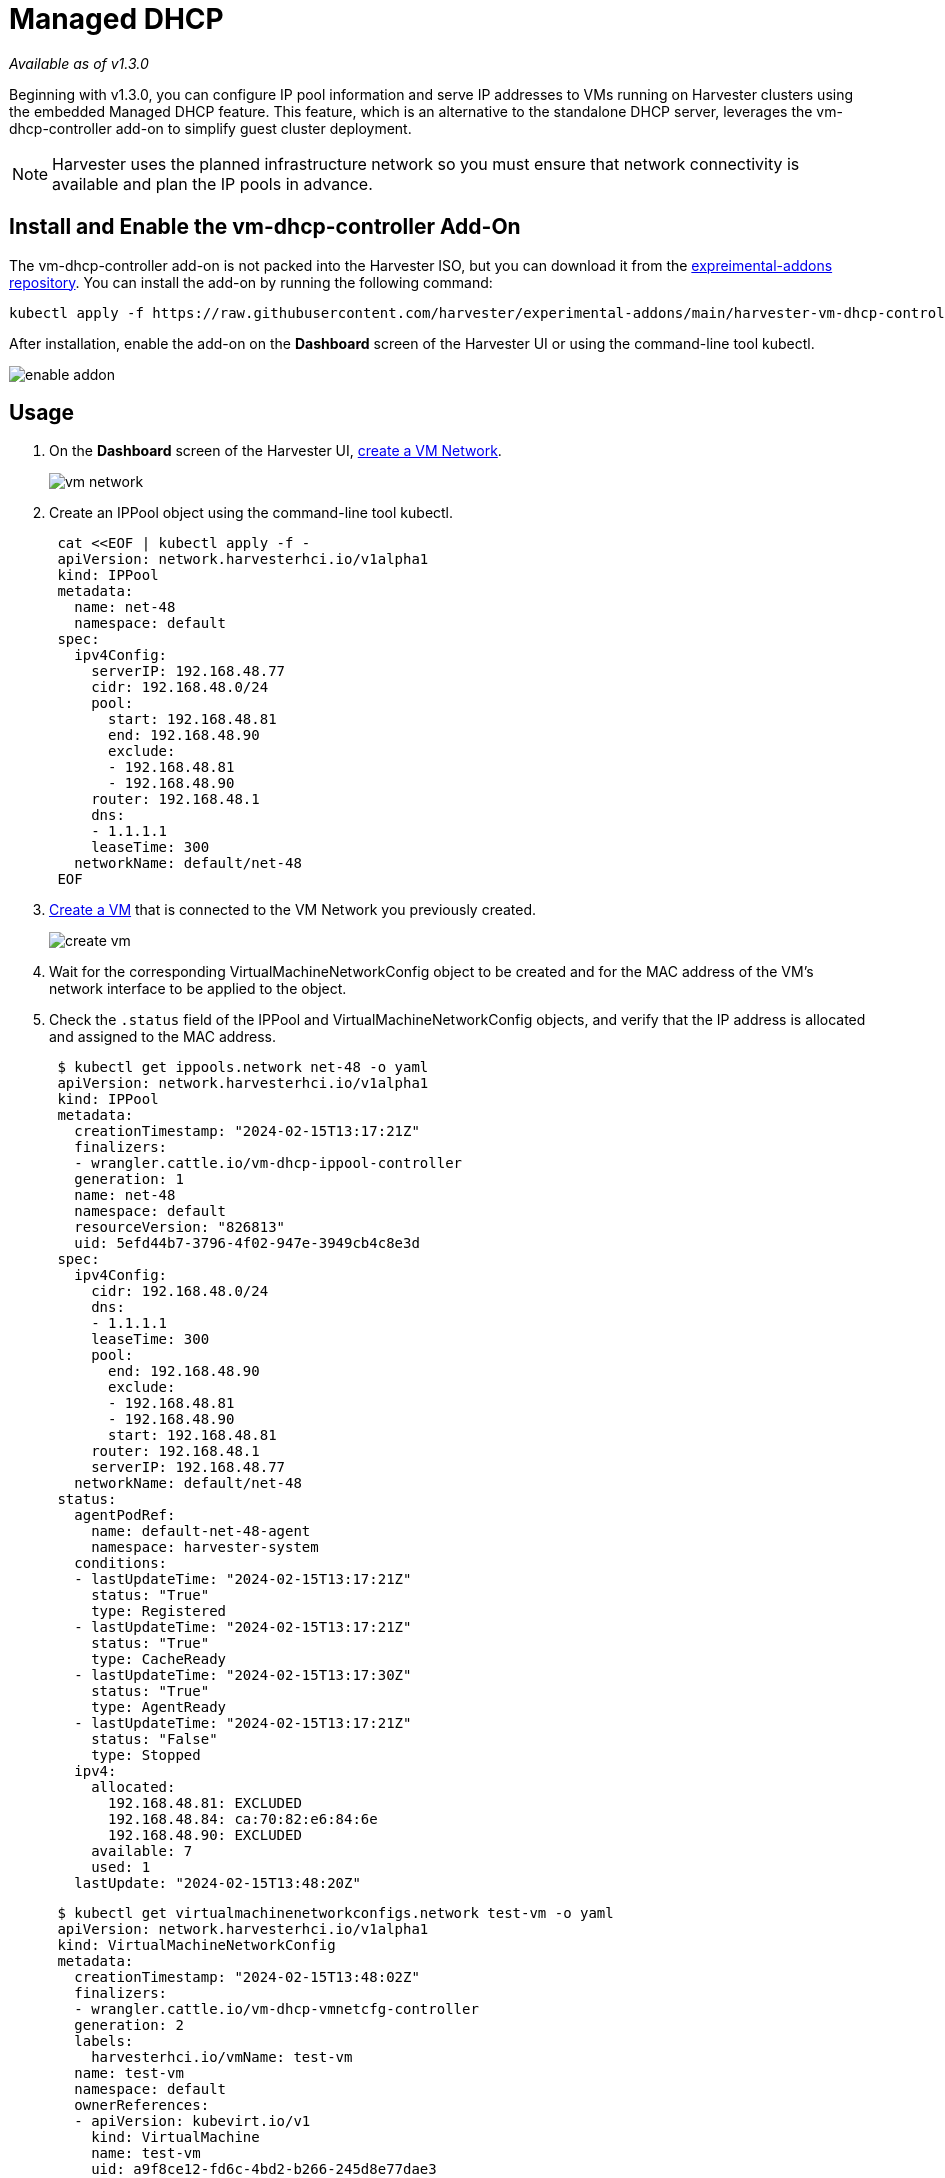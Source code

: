= Managed DHCP
:sidebar_label: Managed DHCP
:sidebar_position: 6

_Available as of v1.3.0_

Beginning with v1.3.0, you can configure IP pool information and serve IP addresses to VMs running on Harvester clusters using the embedded Managed DHCP feature. This feature, which is an alternative to the standalone DHCP server, leverages the vm-dhcp-controller add-on to simplify guest cluster deployment.

[NOTE]
====
Harvester uses the planned infrastructure network so you must ensure that network connectivity is available and plan the IP pools in advance.
====


== Install and Enable the vm-dhcp-controller Add-On

The vm-dhcp-controller add-on is not packed into the Harvester ISO, but you can download it from the https://github.com/harvester/experimental-addons[expreimental-addons repository]. You can install the add-on by running the following command:

[,shell]
----
kubectl apply -f https://raw.githubusercontent.com/harvester/experimental-addons/main/harvester-vm-dhcp-controller/harvester-vm-dhcp-controller.yaml
----

After installation, enable the add-on on the *Dashboard* screen of the Harvester UI or using the command-line tool kubectl.

image::/img/v1.3/vm-dhcp-controller/enable-addon.png[]

== Usage

. On the *Dashboard* screen of the Harvester UI, link:../../networking/harvester-network.adoc#create-a-vm-network[create a VM Network].
+
image::/img/v1.3/vm-dhcp-controller/vm-network.png[]

. Create an IPPool object using the command-line tool kubectl.
+
[,shell]
----
 cat <<EOF | kubectl apply -f -
 apiVersion: network.harvesterhci.io/v1alpha1
 kind: IPPool
 metadata:
   name: net-48
   namespace: default
 spec:
   ipv4Config:
     serverIP: 192.168.48.77
     cidr: 192.168.48.0/24
     pool:
       start: 192.168.48.81
       end: 192.168.48.90
       exclude:
       - 192.168.48.81
       - 192.168.48.90
     router: 192.168.48.1
     dns:
     - 1.1.1.1
     leaseTime: 300
   networkName: default/net-48
 EOF
----

. link:../../vm/create-vm.adoc#how-to-create-a-vm[Create a VM] that is connected to the VM Network you previously created.
+
image::/img/v1.3/vm-dhcp-controller/create-vm.png[]

. Wait for the corresponding VirtualMachineNetworkConfig object to be created and for the MAC address of the VM's network interface to be applied to the object.
. Check the `.status` field of the IPPool and VirtualMachineNetworkConfig objects, and verify that the IP address is allocated and assigned to the MAC address.
+
[,shell]
----
 $ kubectl get ippools.network net-48 -o yaml
 apiVersion: network.harvesterhci.io/v1alpha1
 kind: IPPool
 metadata:
   creationTimestamp: "2024-02-15T13:17:21Z"
   finalizers:
   - wrangler.cattle.io/vm-dhcp-ippool-controller
   generation: 1
   name: net-48
   namespace: default
   resourceVersion: "826813"
   uid: 5efd44b7-3796-4f02-947e-3949cb4c8e3d
 spec:
   ipv4Config:
     cidr: 192.168.48.0/24
     dns:
     - 1.1.1.1
     leaseTime: 300
     pool:
       end: 192.168.48.90
       exclude:
       - 192.168.48.81
       - 192.168.48.90
       start: 192.168.48.81
     router: 192.168.48.1
     serverIP: 192.168.48.77
   networkName: default/net-48
 status:
   agentPodRef:
     name: default-net-48-agent
     namespace: harvester-system
   conditions:
   - lastUpdateTime: "2024-02-15T13:17:21Z"
     status: "True"
     type: Registered
   - lastUpdateTime: "2024-02-15T13:17:21Z"
     status: "True"
     type: CacheReady
   - lastUpdateTime: "2024-02-15T13:17:30Z"
     status: "True"
     type: AgentReady
   - lastUpdateTime: "2024-02-15T13:17:21Z"
     status: "False"
     type: Stopped
   ipv4:
     allocated:
       192.168.48.81: EXCLUDED
       192.168.48.84: ca:70:82:e6:84:6e
       192.168.48.90: EXCLUDED
     available: 7
     used: 1
   lastUpdate: "2024-02-15T13:48:20Z"
----
+
[,shell]
----
 $ kubectl get virtualmachinenetworkconfigs.network test-vm -o yaml
 apiVersion: network.harvesterhci.io/v1alpha1
 kind: VirtualMachineNetworkConfig
 metadata:
   creationTimestamp: "2024-02-15T13:48:02Z"
   finalizers:
   - wrangler.cattle.io/vm-dhcp-vmnetcfg-controller
   generation: 2
   labels:
     harvesterhci.io/vmName: test-vm
   name: test-vm
   namespace: default
   ownerReferences:
   - apiVersion: kubevirt.io/v1
     kind: VirtualMachine
     name: test-vm
     uid: a9f8ce12-fd6c-4bd2-b266-245d8e77dae3
   resourceVersion: "826809"
   uid: 556440c7-eeeb-4daf-9c98-60ab39688ba8
 spec:
   networkConfig:
   - macAddress: ca:70:82:e6:84:6e
     networkName: default/net-48
   vmName: test-vm
 status:
   conditions:
   - lastUpdateTime: "2024-02-15T13:48:20Z"
     status: "True"
     type: Allocated
   - lastUpdateTime: "2024-02-15T13:48:02Z"
     status: "False"
     type: Disabled
   networkConfig:
   - allocatedIPAddress: 192.168.48.84
     macAddress: ca:70:82:e6:84:6e
     networkName: default/net-48
     state: Allocated
----

. Check the link:../../vm/access-to-the-vm.adoc#access-with-the-harvester-ui[VM's serial console] and verify that the IP address is correctly configured on the network interface (via DHCP).
+
image::/img/v1.3/vm-dhcp-controller/vm-console.png[]

== vm-dhcp-controller Pods and CRDs

When the vm-dhcp-controller add-on is enabled, the following types of pods run:

* Controller: Reconciles CRD objects to determine allocation and mapping between IP and MAC addresses. The results are persisted in the IPPool objects.
* Webhook: Validates and mutates CRD objects when receiving requests (creation, updating, and deletion)
* Agent: Serves DHCP requests and ensures that the internal DHCP lease store is up to date. This is accomplished by syncing the specific IPPool object that the agent is associated with. Agents are spawned on-demand whenever you create new IPPool objects.

The https://github.com/harvester/vm-dhcp-controller[vm-dhcp-controller] introduces the following new CRDs.

* IPPool (ippl)
* VirtualMachineNetworkConfig (vmnetcfg)

=== IPPool CRD

The IPPool CRD allows you to define IP pool information. You must map each IPPool object to a specific NetworkAttachmentDefinition (NAD) object, which must be created beforehand.

[NOTE]
====
Multiple CRDs named "IPPool" are used in the Harvester ecosystem, including a similarly-named CRD in the `loadbalancer.harvesterhci.io` API group. To avoid issues, ensure that you are working with the *IPPool CRD in the `network.harvesterhci.io` API group*. For more information about IPPool CRD operations in relation to load balancers, see xref:../../networking/ippool.adoc[IP Pool].
====


Example:

[,yaml]
----
apiVersion: network.harvesterhci.io/v1alpha1
kind: IPPool
metadata:
  name: example
  namespace: default
spec:
  ipv4Config:
    serverIP: 192.168.100.2 # The DHCP server's IP address
    cidr: 192.168.100.0/24 # The subnet information, must be in the CIDR form
    pool:
      start: 192.168.100.101
      end: 192.168.100.200
      exclude:
      - 192.168.100.151
      - 192.168.100.187
    router: 192.168.100.1 # The default gateway, if any
    dns:
    - 1.1.1.1
    domainName: example.com
    domainSearch:
    - example.com
    ntp:
    - pool.ntp.org
    leaseTime: 300
  networkName: default/example # The namespaced name of the NAD object
----

After the IPPool object is created, the controller reconciliation process initializes the IP allocation module and spawns the agent pod for the network.

[,shell]
----
$ kubectl get ippools.network example
NAME      NETWORK           AVAILABLE   USED   REGISTERED   CACHEREADY   AGENTREADY
example   default/example   98          0      True         True         True
----

=== VirtualMachineNetworkConfig CRD

The VirtualMachineNetworkConfig CRD resembles a *request for IP address issuance* and is associated with NetworkAttachmentDefinition (NAD) objects.

A sample VirtualMachineNetworkConfig object looks like the following:

[,yaml]
----
apiVersion: network.harvesterhci.io/v1alpha1
kind: VirtualMachineNetworkConfig
metadata:
  name: test-vm
  namespace: default
spec:
  networkConfig:
  - macAddress: 22:37:37:82:93:7d
    networkName: default/example
  vmName: test-vm
----

After the VirtualMachineNetworkConfig object is created, the controller attempts to retrieve a list of unused IP addresses from the IP allocation module for each recorded MAC address. The IP-MAC mapping is then updated in the VirtualMachineNetworkConfig object and the corresponding IPPool objects.

[NOTE]
====
Manual creation of VirtualMachineNetworkConfig objects for VMs is unnecessary in most cases because vm-dhcp-controller handles that task during the VirtualMachine reconciliation process. Automatically-created VirtualMachineNetworkConfig objects are deleted when VirtualMachine objects are removed.
====

